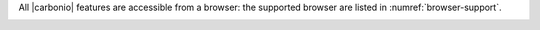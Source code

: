 .. SPDX-FileCopyrightText: 2022 Zextras <https://www.zextras.com/>
..
.. SPDX-License-Identifier: CC-BY-NC-SA-4.0

All |carbonio| features are accessible from a browser: the
supported browser are listed in :numref:`browser-support`.

.. _browser-support:

.. csv-table:: List of supported browsers
   :header: "Browser", "Version", "OS", "Supported"
   :file: browsercompatibility.csv
